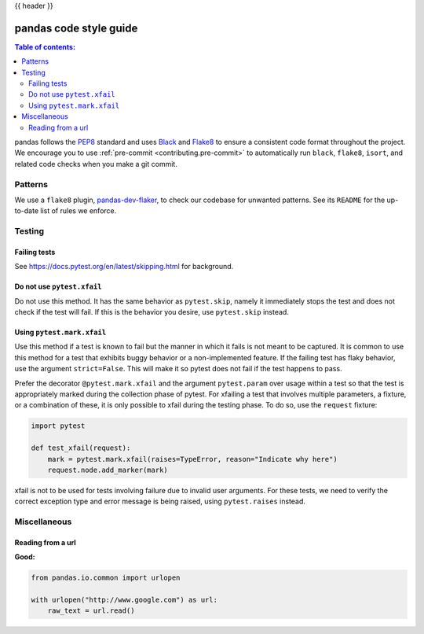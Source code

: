 .. _code_style:

{{ header }}

=======================
pandas code style guide
=======================

.. contents:: Table of contents:
   :local:

pandas follows the `PEP8 <https://www.python.org/dev/peps/pep-0008/>`_
standard and uses `Black <https://black.readthedocs.io/en/stable/>`_
and `Flake8 <https://flake8.pycqa.org/en/latest/>`_ to ensure a
consistent code format throughout the project. We encourage you to use
:ref:`pre-commit <contributing.pre-commit>` to automatically run ``black``,
``flake8``, ``isort``, and related code checks when you make a git commit.

Patterns
========

We use a ``flake8`` plugin, `pandas-dev-flaker <https://github.com/pandas-dev/pandas-dev-flaker>`_, to
check our codebase for unwanted patterns. See its ``README`` for the up-to-date list of rules we enforce.

Testing
=======

Failing tests
--------------

See https://docs.pytest.org/en/latest/skipping.html for background.

Do not use ``pytest.xfail``
---------------------------

Do not use this method. It has the same behavior as ``pytest.skip``, namely
it immediately stops the test and does not check if the test will fail. If
this is the behavior you desire, use ``pytest.skip`` instead.

Using ``pytest.mark.xfail``
---------------------------

Use this method if a test is known to fail but the manner in which it fails
is not meant to be captured. It is common to use this method for a test that
exhibits buggy behavior or a non-implemented feature. If
the failing test has flaky behavior, use the argument ``strict=False``. This
will make it so pytest does not fail if the test happens to pass.

Prefer the decorator ``@pytest.mark.xfail`` and the argument ``pytest.param``
over usage within a test so that the test is appropriately marked during the
collection phase of pytest. For xfailing a test that involves multiple
parameters, a fixture, or a combination of these, it is only possible to
xfail during the testing phase. To do so, use the ``request`` fixture:

.. code-block:: python

    import pytest

    def test_xfail(request):
        mark = pytest.mark.xfail(raises=TypeError, reason="Indicate why here")
        request.node.add_marker(mark)

xfail is not to be used for tests involving failure due to invalid user arguments.
For these tests, we need to verify the correct exception type and error message
is being raised, using ``pytest.raises`` instead.

Miscellaneous
=============

Reading from a url
------------------

**Good:**

.. code-block:: python

    from pandas.io.common import urlopen

    with urlopen("http://www.google.com") as url:
        raw_text = url.read()
